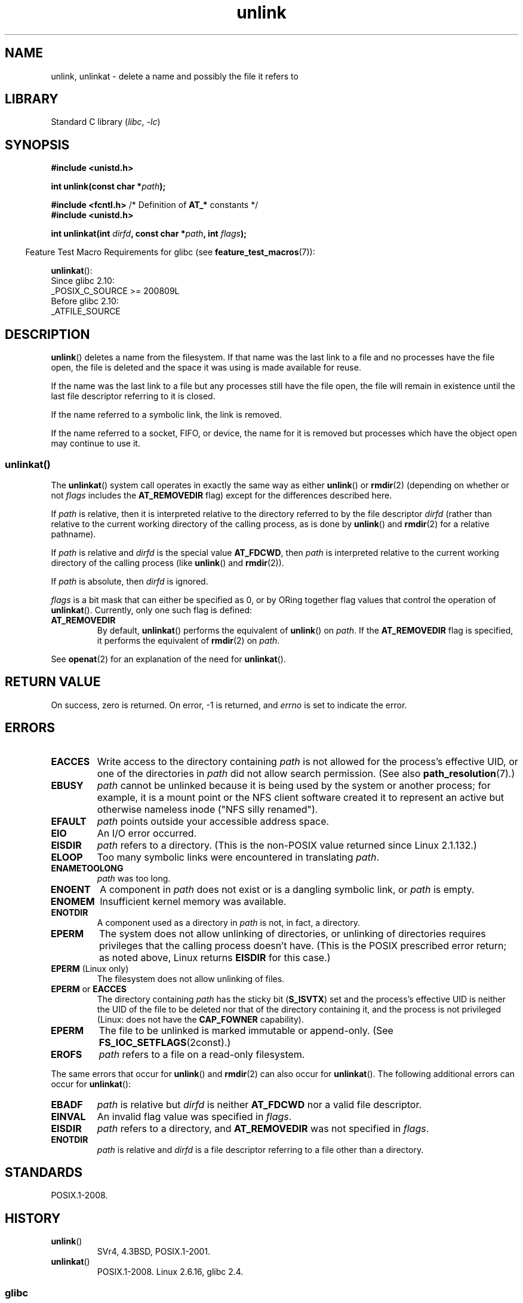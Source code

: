 .\" Copyright, The authors of the Linux man-pages project
.\"
.\" SPDX-License-Identifier: Linux-man-pages-copyleft
.\"
.TH unlink 2 (date) "Linux man-pages (unreleased)"
.SH NAME
unlink, unlinkat \- delete a name and possibly the file it refers to
.SH LIBRARY
Standard C library
.RI ( libc ,\~ \-lc )
.SH SYNOPSIS
.nf
.B #include <unistd.h>
.P
.BI "int unlink(const char *" path );
.P
.BR "#include <fcntl.h>           " "/* Definition of " AT_* " constants */"
.B #include <unistd.h>
.P
.BI "int unlinkat(int " dirfd ", const char *" path ", int " flags );
.fi
.P
.RS -4
Feature Test Macro Requirements for glibc (see
.BR feature_test_macros (7)):
.RE
.P
.BR unlinkat ():
.nf
    Since glibc 2.10:
        _POSIX_C_SOURCE >= 200809L
    Before glibc 2.10:
        _ATFILE_SOURCE
.fi
.SH DESCRIPTION
.BR unlink ()
deletes a name from the filesystem.
If that name was the
last link to a file and no processes have the file open, the file is
deleted and the space it was using is made available for reuse.
.P
If the name was the last link to a file but any processes still have
the file open, the file will remain in existence until the last file
descriptor referring to it is closed.
.P
If the name referred to a symbolic link, the link is removed.
.P
If the name referred to a socket, FIFO, or device, the name for it is
removed but processes which have the object open may continue to use
it.
.SS unlinkat()
The
.BR unlinkat ()
system call operates in exactly the same way as either
.BR unlink ()
or
.BR rmdir (2)
(depending on whether or not
.I flags
includes the
.B AT_REMOVEDIR
flag)
except for the differences described here.
.P
If
.I path
is relative, then it is interpreted relative to the directory
referred to by the file descriptor
.I dirfd
(rather than relative to the current working directory of
the calling process, as is done by
.BR unlink ()
and
.BR rmdir (2)
for a relative pathname).
.P
If
.I path
is relative and
.I dirfd
is the special value
.BR AT_FDCWD ,
then
.I path
is interpreted relative to the current working
directory of the calling process (like
.BR unlink ()
and
.BR rmdir (2)).
.P
If
.I path
is absolute, then
.I dirfd
is ignored.
.P
.I flags
is a bit mask that can either be specified as 0, or by ORing
together flag values that control the operation of
.BR unlinkat ().
Currently, only one such flag is defined:
.TP
.B AT_REMOVEDIR
By default,
.BR unlinkat ()
performs the equivalent of
.BR unlink ()
on
.IR path .
If the
.B AT_REMOVEDIR
flag is specified, it
performs the equivalent of
.BR rmdir (2)
on
.IR path .
.P
See
.BR openat (2)
for an explanation of the need for
.BR unlinkat ().
.SH RETURN VALUE
On success, zero is returned.
On error, \-1 is returned, and
.I errno
is set to indicate the error.
.SH ERRORS
.TP
.B EACCES
Write access to the directory containing
.I path
is not allowed for the process's effective UID, or one of the
directories in
.I path
did not allow search permission.
(See also
.BR path_resolution (7).)
.TP
.B EBUSY
.I path
cannot be unlinked because it is being used by the system
or another process;
for example, it is a mount point
or the NFS client software created it to represent an
active but otherwise nameless inode ("NFS silly renamed").
.TP
.B EFAULT
.I path
points outside your accessible address space.
.TP
.B EIO
An I/O error occurred.
.TP
.B EISDIR
.I path
refers to a directory.
(This is the non-POSIX value returned since Linux 2.1.132.)
.TP
.B ELOOP
Too many symbolic links were encountered in translating
.IR path .
.TP
.B ENAMETOOLONG
.I path
was too long.
.TP
.B ENOENT
A component in
.I path
does not exist or is a dangling symbolic link, or
.I path
is empty.
.TP
.B ENOMEM
Insufficient kernel memory was available.
.TP
.B ENOTDIR
A component used as a directory in
.I path
is not, in fact, a directory.
.TP
.B EPERM
The system does not allow unlinking of directories,
or unlinking of directories requires privileges that the
calling process doesn't have.
(This is the POSIX prescribed error return;
as noted above, Linux returns
.B EISDIR
for this case.)
.TP
.BR EPERM " (Linux only)"
The filesystem does not allow unlinking of files.
.TP
.BR EPERM " or " EACCES
The directory containing
.I path
has the sticky bit
.RB ( S_ISVTX )
set and the process's effective UID is neither the UID of the file to
be deleted nor that of the directory containing it, and
the process is not privileged (Linux: does not have the
.B CAP_FOWNER
capability).
.TP
.B EPERM
The file to be unlinked is marked immutable or append-only.
(See
.BR FS_IOC_SETFLAGS (2const).)
.TP
.B EROFS
.I path
refers to a file on a read-only filesystem.
.P
The same errors that occur for
.BR unlink ()
and
.BR rmdir (2)
can also occur for
.BR unlinkat ().
The following additional errors can occur for
.BR unlinkat ():
.TP
.B EBADF
.I path
is relative but
.I dirfd
is neither
.B AT_FDCWD
nor a valid file descriptor.
.TP
.B EINVAL
An invalid flag value was specified in
.IR flags .
.TP
.B EISDIR
.I path
refers to a directory, and
.B AT_REMOVEDIR
was not specified in
.IR flags .
.TP
.B ENOTDIR
.I path
is relative and
.I dirfd
is a file descriptor referring to a file other than a directory.
.SH STANDARDS
POSIX.1-2008.
.SH HISTORY
.TP
.BR unlink ()
SVr4, 4.3BSD, POSIX.1-2001.
.\" SVr4 documents additional error
.\" conditions EINTR, EMULTIHOP, ETXTBSY, ENOLINK.
.TP
.BR unlinkat ()
POSIX.1-2008.
Linux 2.6.16,
glibc 2.4.
.SS glibc
On older kernels where
.BR unlinkat ()
is unavailable, the glibc wrapper function falls back to the use of
.BR unlink ()
or
.BR rmdir (2).
When
.I path
is relative,
glibc constructs a pathname based on the symbolic link in
.I /proc/self/fd
that corresponds to the
.I dirfd
argument.
.SH BUGS
Infelicities in the protocol underlying NFS can cause the unexpected
disappearance of files which are still being used.
.SH SEE ALSO
.BR rm (1),
.BR unlink (1),
.BR chmod (2),
.BR link (2),
.BR mknod (2),
.BR open (2),
.BR rename (2),
.BR rmdir (2),
.BR mkfifo (3),
.BR remove (3),
.BR path_resolution (7),
.BR symlink (7)

